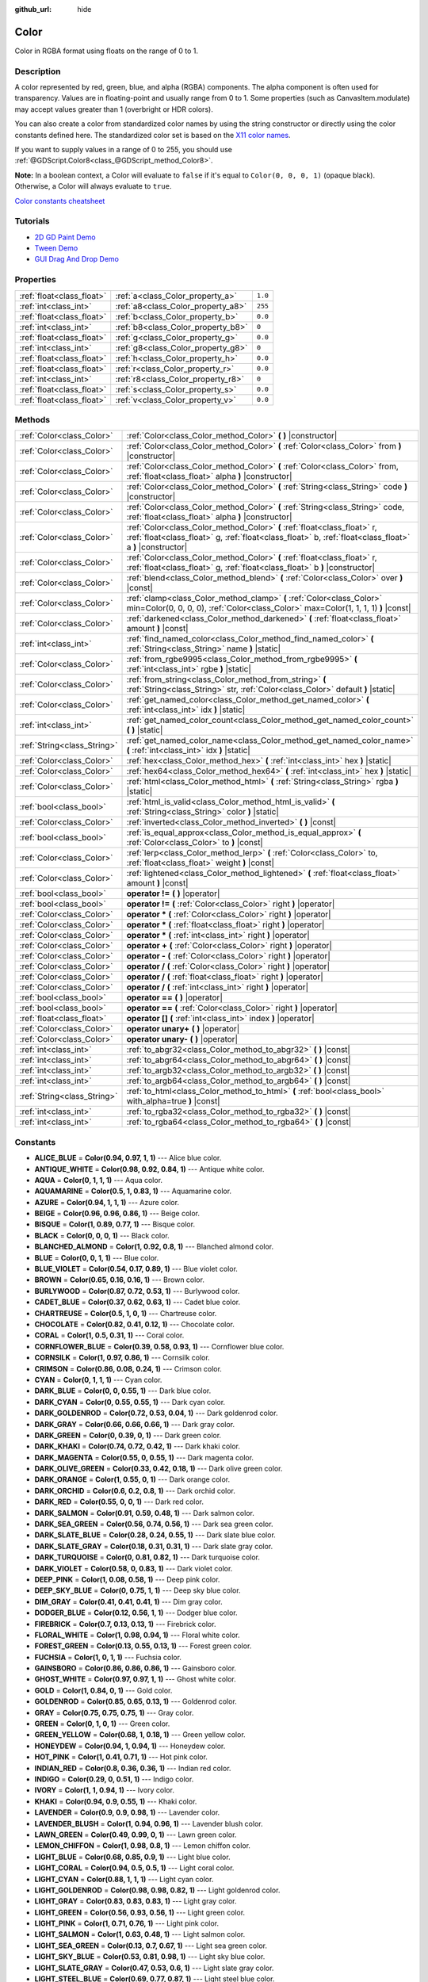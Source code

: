 :github_url: hide

.. Generated automatically by doc/tools/makerst.py in Godot's source tree.
.. DO NOT EDIT THIS FILE, but the Color.xml source instead.
.. The source is found in doc/classes or modules/<name>/doc_classes.

.. _class_Color:

Color
=====

Color in RGBA format using floats on the range of 0 to 1.

Description
-----------

A color represented by red, green, blue, and alpha (RGBA) components. The alpha component is often used for transparency. Values are in floating-point and usually range from 0 to 1. Some properties (such as CanvasItem.modulate) may accept values greater than 1 (overbright or HDR colors).

You can also create a color from standardized color names by using the string constructor or directly using the color constants defined here. The standardized color set is based on the `X11 color names <https://en.wikipedia.org/wiki/X11_color_names>`__.

If you want to supply values in a range of 0 to 255, you should use :ref:`@GDScript.Color8<class_@GDScript_method_Color8>`.

**Note:** In a boolean context, a Color will evaluate to ``false`` if it's equal to ``Color(0, 0, 0, 1)`` (opaque black). Otherwise, a Color will always evaluate to ``true``.

`Color constants cheatsheet <https://raw.githubusercontent.com/godotengine/godot-docs/master/img/color_constants.png>`__

Tutorials
---------

- `2D GD Paint Demo <https://godotengine.org/asset-library/asset/517>`__

- `Tween Demo <https://godotengine.org/asset-library/asset/146>`__

- `GUI Drag And Drop Demo <https://godotengine.org/asset-library/asset/133>`__

Properties
----------

+---------------------------+------------------------------------+---------+
| :ref:`float<class_float>` | :ref:`a<class_Color_property_a>`   | ``1.0`` |
+---------------------------+------------------------------------+---------+
| :ref:`int<class_int>`     | :ref:`a8<class_Color_property_a8>` | ``255`` |
+---------------------------+------------------------------------+---------+
| :ref:`float<class_float>` | :ref:`b<class_Color_property_b>`   | ``0.0`` |
+---------------------------+------------------------------------+---------+
| :ref:`int<class_int>`     | :ref:`b8<class_Color_property_b8>` | ``0``   |
+---------------------------+------------------------------------+---------+
| :ref:`float<class_float>` | :ref:`g<class_Color_property_g>`   | ``0.0`` |
+---------------------------+------------------------------------+---------+
| :ref:`int<class_int>`     | :ref:`g8<class_Color_property_g8>` | ``0``   |
+---------------------------+------------------------------------+---------+
| :ref:`float<class_float>` | :ref:`h<class_Color_property_h>`   | ``0.0`` |
+---------------------------+------------------------------------+---------+
| :ref:`float<class_float>` | :ref:`r<class_Color_property_r>`   | ``0.0`` |
+---------------------------+------------------------------------+---------+
| :ref:`int<class_int>`     | :ref:`r8<class_Color_property_r8>` | ``0``   |
+---------------------------+------------------------------------+---------+
| :ref:`float<class_float>` | :ref:`s<class_Color_property_s>`   | ``0.0`` |
+---------------------------+------------------------------------+---------+
| :ref:`float<class_float>` | :ref:`v<class_Color_property_v>`   | ``0.0`` |
+---------------------------+------------------------------------+---------+

Methods
-------

+-----------------------------+-------------------------------------------------------------------------------------------------------------------------------------------------------------------------------------+
| :ref:`Color<class_Color>`   | :ref:`Color<class_Color_method_Color>` **(** **)** |constructor|                                                                                                                    |
+-----------------------------+-------------------------------------------------------------------------------------------------------------------------------------------------------------------------------------+
| :ref:`Color<class_Color>`   | :ref:`Color<class_Color_method_Color>` **(** :ref:`Color<class_Color>` from **)** |constructor|                                                                                     |
+-----------------------------+-------------------------------------------------------------------------------------------------------------------------------------------------------------------------------------+
| :ref:`Color<class_Color>`   | :ref:`Color<class_Color_method_Color>` **(** :ref:`Color<class_Color>` from, :ref:`float<class_float>` alpha **)** |constructor|                                                    |
+-----------------------------+-------------------------------------------------------------------------------------------------------------------------------------------------------------------------------------+
| :ref:`Color<class_Color>`   | :ref:`Color<class_Color_method_Color>` **(** :ref:`String<class_String>` code **)** |constructor|                                                                                   |
+-----------------------------+-------------------------------------------------------------------------------------------------------------------------------------------------------------------------------------+
| :ref:`Color<class_Color>`   | :ref:`Color<class_Color_method_Color>` **(** :ref:`String<class_String>` code, :ref:`float<class_float>` alpha **)** |constructor|                                                  |
+-----------------------------+-------------------------------------------------------------------------------------------------------------------------------------------------------------------------------------+
| :ref:`Color<class_Color>`   | :ref:`Color<class_Color_method_Color>` **(** :ref:`float<class_float>` r, :ref:`float<class_float>` g, :ref:`float<class_float>` b, :ref:`float<class_float>` a **)** |constructor| |
+-----------------------------+-------------------------------------------------------------------------------------------------------------------------------------------------------------------------------------+
| :ref:`Color<class_Color>`   | :ref:`Color<class_Color_method_Color>` **(** :ref:`float<class_float>` r, :ref:`float<class_float>` g, :ref:`float<class_float>` b **)** |constructor|                              |
+-----------------------------+-------------------------------------------------------------------------------------------------------------------------------------------------------------------------------------+
| :ref:`Color<class_Color>`   | :ref:`blend<class_Color_method_blend>` **(** :ref:`Color<class_Color>` over **)** |const|                                                                                           |
+-----------------------------+-------------------------------------------------------------------------------------------------------------------------------------------------------------------------------------+
| :ref:`Color<class_Color>`   | :ref:`clamp<class_Color_method_clamp>` **(** :ref:`Color<class_Color>` min=Color(0, 0, 0, 0), :ref:`Color<class_Color>` max=Color(1, 1, 1, 1) **)** |const|                         |
+-----------------------------+-------------------------------------------------------------------------------------------------------------------------------------------------------------------------------------+
| :ref:`Color<class_Color>`   | :ref:`darkened<class_Color_method_darkened>` **(** :ref:`float<class_float>` amount **)** |const|                                                                                   |
+-----------------------------+-------------------------------------------------------------------------------------------------------------------------------------------------------------------------------------+
| :ref:`int<class_int>`       | :ref:`find_named_color<class_Color_method_find_named_color>` **(** :ref:`String<class_String>` name **)** |static|                                                                  |
+-----------------------------+-------------------------------------------------------------------------------------------------------------------------------------------------------------------------------------+
| :ref:`Color<class_Color>`   | :ref:`from_rgbe9995<class_Color_method_from_rgbe9995>` **(** :ref:`int<class_int>` rgbe **)** |static|                                                                              |
+-----------------------------+-------------------------------------------------------------------------------------------------------------------------------------------------------------------------------------+
| :ref:`Color<class_Color>`   | :ref:`from_string<class_Color_method_from_string>` **(** :ref:`String<class_String>` str, :ref:`Color<class_Color>` default **)** |static|                                          |
+-----------------------------+-------------------------------------------------------------------------------------------------------------------------------------------------------------------------------------+
| :ref:`Color<class_Color>`   | :ref:`get_named_color<class_Color_method_get_named_color>` **(** :ref:`int<class_int>` idx **)** |static|                                                                           |
+-----------------------------+-------------------------------------------------------------------------------------------------------------------------------------------------------------------------------------+
| :ref:`int<class_int>`       | :ref:`get_named_color_count<class_Color_method_get_named_color_count>` **(** **)** |static|                                                                                         |
+-----------------------------+-------------------------------------------------------------------------------------------------------------------------------------------------------------------------------------+
| :ref:`String<class_String>` | :ref:`get_named_color_name<class_Color_method_get_named_color_name>` **(** :ref:`int<class_int>` idx **)** |static|                                                                 |
+-----------------------------+-------------------------------------------------------------------------------------------------------------------------------------------------------------------------------------+
| :ref:`Color<class_Color>`   | :ref:`hex<class_Color_method_hex>` **(** :ref:`int<class_int>` hex **)** |static|                                                                                                   |
+-----------------------------+-------------------------------------------------------------------------------------------------------------------------------------------------------------------------------------+
| :ref:`Color<class_Color>`   | :ref:`hex64<class_Color_method_hex64>` **(** :ref:`int<class_int>` hex **)** |static|                                                                                               |
+-----------------------------+-------------------------------------------------------------------------------------------------------------------------------------------------------------------------------------+
| :ref:`Color<class_Color>`   | :ref:`html<class_Color_method_html>` **(** :ref:`String<class_String>` rgba **)** |static|                                                                                          |
+-----------------------------+-------------------------------------------------------------------------------------------------------------------------------------------------------------------------------------+
| :ref:`bool<class_bool>`     | :ref:`html_is_valid<class_Color_method_html_is_valid>` **(** :ref:`String<class_String>` color **)** |static|                                                                       |
+-----------------------------+-------------------------------------------------------------------------------------------------------------------------------------------------------------------------------------+
| :ref:`Color<class_Color>`   | :ref:`inverted<class_Color_method_inverted>` **(** **)** |const|                                                                                                                    |
+-----------------------------+-------------------------------------------------------------------------------------------------------------------------------------------------------------------------------------+
| :ref:`bool<class_bool>`     | :ref:`is_equal_approx<class_Color_method_is_equal_approx>` **(** :ref:`Color<class_Color>` to **)** |const|                                                                         |
+-----------------------------+-------------------------------------------------------------------------------------------------------------------------------------------------------------------------------------+
| :ref:`Color<class_Color>`   | :ref:`lerp<class_Color_method_lerp>` **(** :ref:`Color<class_Color>` to, :ref:`float<class_float>` weight **)** |const|                                                             |
+-----------------------------+-------------------------------------------------------------------------------------------------------------------------------------------------------------------------------------+
| :ref:`Color<class_Color>`   | :ref:`lightened<class_Color_method_lightened>` **(** :ref:`float<class_float>` amount **)** |const|                                                                                 |
+-----------------------------+-------------------------------------------------------------------------------------------------------------------------------------------------------------------------------------+
| :ref:`bool<class_bool>`     | **operator !=** **(** **)** |operator|                                                                                                                                              |
+-----------------------------+-------------------------------------------------------------------------------------------------------------------------------------------------------------------------------------+
| :ref:`bool<class_bool>`     | **operator !=** **(** :ref:`Color<class_Color>` right **)** |operator|                                                                                                              |
+-----------------------------+-------------------------------------------------------------------------------------------------------------------------------------------------------------------------------------+
| :ref:`Color<class_Color>`   | **operator *** **(** :ref:`Color<class_Color>` right **)** |operator|                                                                                                               |
+-----------------------------+-------------------------------------------------------------------------------------------------------------------------------------------------------------------------------------+
| :ref:`Color<class_Color>`   | **operator *** **(** :ref:`float<class_float>` right **)** |operator|                                                                                                               |
+-----------------------------+-------------------------------------------------------------------------------------------------------------------------------------------------------------------------------------+
| :ref:`Color<class_Color>`   | **operator *** **(** :ref:`int<class_int>` right **)** |operator|                                                                                                                   |
+-----------------------------+-------------------------------------------------------------------------------------------------------------------------------------------------------------------------------------+
| :ref:`Color<class_Color>`   | **operator +** **(** :ref:`Color<class_Color>` right **)** |operator|                                                                                                               |
+-----------------------------+-------------------------------------------------------------------------------------------------------------------------------------------------------------------------------------+
| :ref:`Color<class_Color>`   | **operator -** **(** :ref:`Color<class_Color>` right **)** |operator|                                                                                                               |
+-----------------------------+-------------------------------------------------------------------------------------------------------------------------------------------------------------------------------------+
| :ref:`Color<class_Color>`   | **operator /** **(** :ref:`Color<class_Color>` right **)** |operator|                                                                                                               |
+-----------------------------+-------------------------------------------------------------------------------------------------------------------------------------------------------------------------------------+
| :ref:`Color<class_Color>`   | **operator /** **(** :ref:`float<class_float>` right **)** |operator|                                                                                                               |
+-----------------------------+-------------------------------------------------------------------------------------------------------------------------------------------------------------------------------------+
| :ref:`Color<class_Color>`   | **operator /** **(** :ref:`int<class_int>` right **)** |operator|                                                                                                                   |
+-----------------------------+-------------------------------------------------------------------------------------------------------------------------------------------------------------------------------------+
| :ref:`bool<class_bool>`     | **operator ==** **(** **)** |operator|                                                                                                                                              |
+-----------------------------+-------------------------------------------------------------------------------------------------------------------------------------------------------------------------------------+
| :ref:`bool<class_bool>`     | **operator ==** **(** :ref:`Color<class_Color>` right **)** |operator|                                                                                                              |
+-----------------------------+-------------------------------------------------------------------------------------------------------------------------------------------------------------------------------------+
| :ref:`float<class_float>`   | **operator []** **(** :ref:`int<class_int>` index **)** |operator|                                                                                                                  |
+-----------------------------+-------------------------------------------------------------------------------------------------------------------------------------------------------------------------------------+
| :ref:`Color<class_Color>`   | **operator unary+** **(** **)** |operator|                                                                                                                                          |
+-----------------------------+-------------------------------------------------------------------------------------------------------------------------------------------------------------------------------------+
| :ref:`Color<class_Color>`   | **operator unary-** **(** **)** |operator|                                                                                                                                          |
+-----------------------------+-------------------------------------------------------------------------------------------------------------------------------------------------------------------------------------+
| :ref:`int<class_int>`       | :ref:`to_abgr32<class_Color_method_to_abgr32>` **(** **)** |const|                                                                                                                  |
+-----------------------------+-------------------------------------------------------------------------------------------------------------------------------------------------------------------------------------+
| :ref:`int<class_int>`       | :ref:`to_abgr64<class_Color_method_to_abgr64>` **(** **)** |const|                                                                                                                  |
+-----------------------------+-------------------------------------------------------------------------------------------------------------------------------------------------------------------------------------+
| :ref:`int<class_int>`       | :ref:`to_argb32<class_Color_method_to_argb32>` **(** **)** |const|                                                                                                                  |
+-----------------------------+-------------------------------------------------------------------------------------------------------------------------------------------------------------------------------------+
| :ref:`int<class_int>`       | :ref:`to_argb64<class_Color_method_to_argb64>` **(** **)** |const|                                                                                                                  |
+-----------------------------+-------------------------------------------------------------------------------------------------------------------------------------------------------------------------------------+
| :ref:`String<class_String>` | :ref:`to_html<class_Color_method_to_html>` **(** :ref:`bool<class_bool>` with_alpha=true **)** |const|                                                                              |
+-----------------------------+-------------------------------------------------------------------------------------------------------------------------------------------------------------------------------------+
| :ref:`int<class_int>`       | :ref:`to_rgba32<class_Color_method_to_rgba32>` **(** **)** |const|                                                                                                                  |
+-----------------------------+-------------------------------------------------------------------------------------------------------------------------------------------------------------------------------------+
| :ref:`int<class_int>`       | :ref:`to_rgba64<class_Color_method_to_rgba64>` **(** **)** |const|                                                                                                                  |
+-----------------------------+-------------------------------------------------------------------------------------------------------------------------------------------------------------------------------------+

Constants
---------

.. _class_Color_constant_ALICE_BLUE:

.. _class_Color_constant_ANTIQUE_WHITE:

.. _class_Color_constant_AQUA:

.. _class_Color_constant_AQUAMARINE:

.. _class_Color_constant_AZURE:

.. _class_Color_constant_BEIGE:

.. _class_Color_constant_BISQUE:

.. _class_Color_constant_BLACK:

.. _class_Color_constant_BLANCHED_ALMOND:

.. _class_Color_constant_BLUE:

.. _class_Color_constant_BLUE_VIOLET:

.. _class_Color_constant_BROWN:

.. _class_Color_constant_BURLYWOOD:

.. _class_Color_constant_CADET_BLUE:

.. _class_Color_constant_CHARTREUSE:

.. _class_Color_constant_CHOCOLATE:

.. _class_Color_constant_CORAL:

.. _class_Color_constant_CORNFLOWER_BLUE:

.. _class_Color_constant_CORNSILK:

.. _class_Color_constant_CRIMSON:

.. _class_Color_constant_CYAN:

.. _class_Color_constant_DARK_BLUE:

.. _class_Color_constant_DARK_CYAN:

.. _class_Color_constant_DARK_GOLDENROD:

.. _class_Color_constant_DARK_GRAY:

.. _class_Color_constant_DARK_GREEN:

.. _class_Color_constant_DARK_KHAKI:

.. _class_Color_constant_DARK_MAGENTA:

.. _class_Color_constant_DARK_OLIVE_GREEN:

.. _class_Color_constant_DARK_ORANGE:

.. _class_Color_constant_DARK_ORCHID:

.. _class_Color_constant_DARK_RED:

.. _class_Color_constant_DARK_SALMON:

.. _class_Color_constant_DARK_SEA_GREEN:

.. _class_Color_constant_DARK_SLATE_BLUE:

.. _class_Color_constant_DARK_SLATE_GRAY:

.. _class_Color_constant_DARK_TURQUOISE:

.. _class_Color_constant_DARK_VIOLET:

.. _class_Color_constant_DEEP_PINK:

.. _class_Color_constant_DEEP_SKY_BLUE:

.. _class_Color_constant_DIM_GRAY:

.. _class_Color_constant_DODGER_BLUE:

.. _class_Color_constant_FIREBRICK:

.. _class_Color_constant_FLORAL_WHITE:

.. _class_Color_constant_FOREST_GREEN:

.. _class_Color_constant_FUCHSIA:

.. _class_Color_constant_GAINSBORO:

.. _class_Color_constant_GHOST_WHITE:

.. _class_Color_constant_GOLD:

.. _class_Color_constant_GOLDENROD:

.. _class_Color_constant_GRAY:

.. _class_Color_constant_GREEN:

.. _class_Color_constant_GREEN_YELLOW:

.. _class_Color_constant_HONEYDEW:

.. _class_Color_constant_HOT_PINK:

.. _class_Color_constant_INDIAN_RED:

.. _class_Color_constant_INDIGO:

.. _class_Color_constant_IVORY:

.. _class_Color_constant_KHAKI:

.. _class_Color_constant_LAVENDER:

.. _class_Color_constant_LAVENDER_BLUSH:

.. _class_Color_constant_LAWN_GREEN:

.. _class_Color_constant_LEMON_CHIFFON:

.. _class_Color_constant_LIGHT_BLUE:

.. _class_Color_constant_LIGHT_CORAL:

.. _class_Color_constant_LIGHT_CYAN:

.. _class_Color_constant_LIGHT_GOLDENROD:

.. _class_Color_constant_LIGHT_GRAY:

.. _class_Color_constant_LIGHT_GREEN:

.. _class_Color_constant_LIGHT_PINK:

.. _class_Color_constant_LIGHT_SALMON:

.. _class_Color_constant_LIGHT_SEA_GREEN:

.. _class_Color_constant_LIGHT_SKY_BLUE:

.. _class_Color_constant_LIGHT_SLATE_GRAY:

.. _class_Color_constant_LIGHT_STEEL_BLUE:

.. _class_Color_constant_LIGHT_YELLOW:

.. _class_Color_constant_LIME:

.. _class_Color_constant_LIME_GREEN:

.. _class_Color_constant_LINEN:

.. _class_Color_constant_MAGENTA:

.. _class_Color_constant_MAROON:

.. _class_Color_constant_MEDIUM_AQUAMARINE:

.. _class_Color_constant_MEDIUM_BLUE:

.. _class_Color_constant_MEDIUM_ORCHID:

.. _class_Color_constant_MEDIUM_PURPLE:

.. _class_Color_constant_MEDIUM_SEA_GREEN:

.. _class_Color_constant_MEDIUM_SLATE_BLUE:

.. _class_Color_constant_MEDIUM_SPRING_GREEN:

.. _class_Color_constant_MEDIUM_TURQUOISE:

.. _class_Color_constant_MEDIUM_VIOLET_RED:

.. _class_Color_constant_MIDNIGHT_BLUE:

.. _class_Color_constant_MINT_CREAM:

.. _class_Color_constant_MISTY_ROSE:

.. _class_Color_constant_MOCCASIN:

.. _class_Color_constant_NAVAJO_WHITE:

.. _class_Color_constant_NAVY_BLUE:

.. _class_Color_constant_OLD_LACE:

.. _class_Color_constant_OLIVE:

.. _class_Color_constant_OLIVE_DRAB:

.. _class_Color_constant_ORANGE:

.. _class_Color_constant_ORANGE_RED:

.. _class_Color_constant_ORCHID:

.. _class_Color_constant_PALE_GOLDENROD:

.. _class_Color_constant_PALE_GREEN:

.. _class_Color_constant_PALE_TURQUOISE:

.. _class_Color_constant_PALE_VIOLET_RED:

.. _class_Color_constant_PAPAYA_WHIP:

.. _class_Color_constant_PEACH_PUFF:

.. _class_Color_constant_PERU:

.. _class_Color_constant_PINK:

.. _class_Color_constant_PLUM:

.. _class_Color_constant_POWDER_BLUE:

.. _class_Color_constant_PURPLE:

.. _class_Color_constant_REBECCA_PURPLE:

.. _class_Color_constant_RED:

.. _class_Color_constant_ROSY_BROWN:

.. _class_Color_constant_ROYAL_BLUE:

.. _class_Color_constant_SADDLE_BROWN:

.. _class_Color_constant_SALMON:

.. _class_Color_constant_SANDY_BROWN:

.. _class_Color_constant_SEA_GREEN:

.. _class_Color_constant_SEASHELL:

.. _class_Color_constant_SIENNA:

.. _class_Color_constant_SILVER:

.. _class_Color_constant_SKY_BLUE:

.. _class_Color_constant_SLATE_BLUE:

.. _class_Color_constant_SLATE_GRAY:

.. _class_Color_constant_SNOW:

.. _class_Color_constant_SPRING_GREEN:

.. _class_Color_constant_STEEL_BLUE:

.. _class_Color_constant_TAN:

.. _class_Color_constant_TEAL:

.. _class_Color_constant_THISTLE:

.. _class_Color_constant_TOMATO:

.. _class_Color_constant_TRANSPARENT:

.. _class_Color_constant_TURQUOISE:

.. _class_Color_constant_VIOLET:

.. _class_Color_constant_WEB_GRAY:

.. _class_Color_constant_WEB_GREEN:

.. _class_Color_constant_WEB_MAROON:

.. _class_Color_constant_WEB_PURPLE:

.. _class_Color_constant_WHEAT:

.. _class_Color_constant_WHITE:

.. _class_Color_constant_WHITE_SMOKE:

.. _class_Color_constant_YELLOW:

.. _class_Color_constant_YELLOW_GREEN:

- **ALICE_BLUE** = **Color(0.94, 0.97, 1, 1)** --- Alice blue color.

- **ANTIQUE_WHITE** = **Color(0.98, 0.92, 0.84, 1)** --- Antique white color.

- **AQUA** = **Color(0, 1, 1, 1)** --- Aqua color.

- **AQUAMARINE** = **Color(0.5, 1, 0.83, 1)** --- Aquamarine color.

- **AZURE** = **Color(0.94, 1, 1, 1)** --- Azure color.

- **BEIGE** = **Color(0.96, 0.96, 0.86, 1)** --- Beige color.

- **BISQUE** = **Color(1, 0.89, 0.77, 1)** --- Bisque color.

- **BLACK** = **Color(0, 0, 0, 1)** --- Black color.

- **BLANCHED_ALMOND** = **Color(1, 0.92, 0.8, 1)** --- Blanched almond color.

- **BLUE** = **Color(0, 0, 1, 1)** --- Blue color.

- **BLUE_VIOLET** = **Color(0.54, 0.17, 0.89, 1)** --- Blue violet color.

- **BROWN** = **Color(0.65, 0.16, 0.16, 1)** --- Brown color.

- **BURLYWOOD** = **Color(0.87, 0.72, 0.53, 1)** --- Burlywood color.

- **CADET_BLUE** = **Color(0.37, 0.62, 0.63, 1)** --- Cadet blue color.

- **CHARTREUSE** = **Color(0.5, 1, 0, 1)** --- Chartreuse color.

- **CHOCOLATE** = **Color(0.82, 0.41, 0.12, 1)** --- Chocolate color.

- **CORAL** = **Color(1, 0.5, 0.31, 1)** --- Coral color.

- **CORNFLOWER_BLUE** = **Color(0.39, 0.58, 0.93, 1)** --- Cornflower blue color.

- **CORNSILK** = **Color(1, 0.97, 0.86, 1)** --- Cornsilk color.

- **CRIMSON** = **Color(0.86, 0.08, 0.24, 1)** --- Crimson color.

- **CYAN** = **Color(0, 1, 1, 1)** --- Cyan color.

- **DARK_BLUE** = **Color(0, 0, 0.55, 1)** --- Dark blue color.

- **DARK_CYAN** = **Color(0, 0.55, 0.55, 1)** --- Dark cyan color.

- **DARK_GOLDENROD** = **Color(0.72, 0.53, 0.04, 1)** --- Dark goldenrod color.

- **DARK_GRAY** = **Color(0.66, 0.66, 0.66, 1)** --- Dark gray color.

- **DARK_GREEN** = **Color(0, 0.39, 0, 1)** --- Dark green color.

- **DARK_KHAKI** = **Color(0.74, 0.72, 0.42, 1)** --- Dark khaki color.

- **DARK_MAGENTA** = **Color(0.55, 0, 0.55, 1)** --- Dark magenta color.

- **DARK_OLIVE_GREEN** = **Color(0.33, 0.42, 0.18, 1)** --- Dark olive green color.

- **DARK_ORANGE** = **Color(1, 0.55, 0, 1)** --- Dark orange color.

- **DARK_ORCHID** = **Color(0.6, 0.2, 0.8, 1)** --- Dark orchid color.

- **DARK_RED** = **Color(0.55, 0, 0, 1)** --- Dark red color.

- **DARK_SALMON** = **Color(0.91, 0.59, 0.48, 1)** --- Dark salmon color.

- **DARK_SEA_GREEN** = **Color(0.56, 0.74, 0.56, 1)** --- Dark sea green color.

- **DARK_SLATE_BLUE** = **Color(0.28, 0.24, 0.55, 1)** --- Dark slate blue color.

- **DARK_SLATE_GRAY** = **Color(0.18, 0.31, 0.31, 1)** --- Dark slate gray color.

- **DARK_TURQUOISE** = **Color(0, 0.81, 0.82, 1)** --- Dark turquoise color.

- **DARK_VIOLET** = **Color(0.58, 0, 0.83, 1)** --- Dark violet color.

- **DEEP_PINK** = **Color(1, 0.08, 0.58, 1)** --- Deep pink color.

- **DEEP_SKY_BLUE** = **Color(0, 0.75, 1, 1)** --- Deep sky blue color.

- **DIM_GRAY** = **Color(0.41, 0.41, 0.41, 1)** --- Dim gray color.

- **DODGER_BLUE** = **Color(0.12, 0.56, 1, 1)** --- Dodger blue color.

- **FIREBRICK** = **Color(0.7, 0.13, 0.13, 1)** --- Firebrick color.

- **FLORAL_WHITE** = **Color(1, 0.98, 0.94, 1)** --- Floral white color.

- **FOREST_GREEN** = **Color(0.13, 0.55, 0.13, 1)** --- Forest green color.

- **FUCHSIA** = **Color(1, 0, 1, 1)** --- Fuchsia color.

- **GAINSBORO** = **Color(0.86, 0.86, 0.86, 1)** --- Gainsboro color.

- **GHOST_WHITE** = **Color(0.97, 0.97, 1, 1)** --- Ghost white color.

- **GOLD** = **Color(1, 0.84, 0, 1)** --- Gold color.

- **GOLDENROD** = **Color(0.85, 0.65, 0.13, 1)** --- Goldenrod color.

- **GRAY** = **Color(0.75, 0.75, 0.75, 1)** --- Gray color.

- **GREEN** = **Color(0, 1, 0, 1)** --- Green color.

- **GREEN_YELLOW** = **Color(0.68, 1, 0.18, 1)** --- Green yellow color.

- **HONEYDEW** = **Color(0.94, 1, 0.94, 1)** --- Honeydew color.

- **HOT_PINK** = **Color(1, 0.41, 0.71, 1)** --- Hot pink color.

- **INDIAN_RED** = **Color(0.8, 0.36, 0.36, 1)** --- Indian red color.

- **INDIGO** = **Color(0.29, 0, 0.51, 1)** --- Indigo color.

- **IVORY** = **Color(1, 1, 0.94, 1)** --- Ivory color.

- **KHAKI** = **Color(0.94, 0.9, 0.55, 1)** --- Khaki color.

- **LAVENDER** = **Color(0.9, 0.9, 0.98, 1)** --- Lavender color.

- **LAVENDER_BLUSH** = **Color(1, 0.94, 0.96, 1)** --- Lavender blush color.

- **LAWN_GREEN** = **Color(0.49, 0.99, 0, 1)** --- Lawn green color.

- **LEMON_CHIFFON** = **Color(1, 0.98, 0.8, 1)** --- Lemon chiffon color.

- **LIGHT_BLUE** = **Color(0.68, 0.85, 0.9, 1)** --- Light blue color.

- **LIGHT_CORAL** = **Color(0.94, 0.5, 0.5, 1)** --- Light coral color.

- **LIGHT_CYAN** = **Color(0.88, 1, 1, 1)** --- Light cyan color.

- **LIGHT_GOLDENROD** = **Color(0.98, 0.98, 0.82, 1)** --- Light goldenrod color.

- **LIGHT_GRAY** = **Color(0.83, 0.83, 0.83, 1)** --- Light gray color.

- **LIGHT_GREEN** = **Color(0.56, 0.93, 0.56, 1)** --- Light green color.

- **LIGHT_PINK** = **Color(1, 0.71, 0.76, 1)** --- Light pink color.

- **LIGHT_SALMON** = **Color(1, 0.63, 0.48, 1)** --- Light salmon color.

- **LIGHT_SEA_GREEN** = **Color(0.13, 0.7, 0.67, 1)** --- Light sea green color.

- **LIGHT_SKY_BLUE** = **Color(0.53, 0.81, 0.98, 1)** --- Light sky blue color.

- **LIGHT_SLATE_GRAY** = **Color(0.47, 0.53, 0.6, 1)** --- Light slate gray color.

- **LIGHT_STEEL_BLUE** = **Color(0.69, 0.77, 0.87, 1)** --- Light steel blue color.

- **LIGHT_YELLOW** = **Color(1, 1, 0.88, 1)** --- Light yellow color.

- **LIME** = **Color(0, 1, 0, 1)** --- Lime color.

- **LIME_GREEN** = **Color(0.2, 0.8, 0.2, 1)** --- Lime green color.

- **LINEN** = **Color(0.98, 0.94, 0.9, 1)** --- Linen color.

- **MAGENTA** = **Color(1, 0, 1, 1)** --- Magenta color.

- **MAROON** = **Color(0.69, 0.19, 0.38, 1)** --- Maroon color.

- **MEDIUM_AQUAMARINE** = **Color(0.4, 0.8, 0.67, 1)** --- Medium aquamarine color.

- **MEDIUM_BLUE** = **Color(0, 0, 0.8, 1)** --- Medium blue color.

- **MEDIUM_ORCHID** = **Color(0.73, 0.33, 0.83, 1)** --- Medium orchid color.

- **MEDIUM_PURPLE** = **Color(0.58, 0.44, 0.86, 1)** --- Medium purple color.

- **MEDIUM_SEA_GREEN** = **Color(0.24, 0.7, 0.44, 1)** --- Medium sea green color.

- **MEDIUM_SLATE_BLUE** = **Color(0.48, 0.41, 0.93, 1)** --- Medium slate blue color.

- **MEDIUM_SPRING_GREEN** = **Color(0, 0.98, 0.6, 1)** --- Medium spring green color.

- **MEDIUM_TURQUOISE** = **Color(0.28, 0.82, 0.8, 1)** --- Medium turquoise color.

- **MEDIUM_VIOLET_RED** = **Color(0.78, 0.08, 0.52, 1)** --- Medium violet red color.

- **MIDNIGHT_BLUE** = **Color(0.1, 0.1, 0.44, 1)** --- Midnight blue color.

- **MINT_CREAM** = **Color(0.96, 1, 0.98, 1)** --- Mint cream color.

- **MISTY_ROSE** = **Color(1, 0.89, 0.88, 1)** --- Misty rose color.

- **MOCCASIN** = **Color(1, 0.89, 0.71, 1)** --- Moccasin color.

- **NAVAJO_WHITE** = **Color(1, 0.87, 0.68, 1)** --- Navajo white color.

- **NAVY_BLUE** = **Color(0, 0, 0.5, 1)** --- Navy blue color.

- **OLD_LACE** = **Color(0.99, 0.96, 0.9, 1)** --- Old lace color.

- **OLIVE** = **Color(0.5, 0.5, 0, 1)** --- Olive color.

- **OLIVE_DRAB** = **Color(0.42, 0.56, 0.14, 1)** --- Olive drab color.

- **ORANGE** = **Color(1, 0.65, 0, 1)** --- Orange color.

- **ORANGE_RED** = **Color(1, 0.27, 0, 1)** --- Orange red color.

- **ORCHID** = **Color(0.85, 0.44, 0.84, 1)** --- Orchid color.

- **PALE_GOLDENROD** = **Color(0.93, 0.91, 0.67, 1)** --- Pale goldenrod color.

- **PALE_GREEN** = **Color(0.6, 0.98, 0.6, 1)** --- Pale green color.

- **PALE_TURQUOISE** = **Color(0.69, 0.93, 0.93, 1)** --- Pale turquoise color.

- **PALE_VIOLET_RED** = **Color(0.86, 0.44, 0.58, 1)** --- Pale violet red color.

- **PAPAYA_WHIP** = **Color(1, 0.94, 0.84, 1)** --- Papaya whip color.

- **PEACH_PUFF** = **Color(1, 0.85, 0.73, 1)** --- Peach puff color.

- **PERU** = **Color(0.8, 0.52, 0.25, 1)** --- Peru color.

- **PINK** = **Color(1, 0.75, 0.8, 1)** --- Pink color.

- **PLUM** = **Color(0.87, 0.63, 0.87, 1)** --- Plum color.

- **POWDER_BLUE** = **Color(0.69, 0.88, 0.9, 1)** --- Powder blue color.

- **PURPLE** = **Color(0.63, 0.13, 0.94, 1)** --- Purple color.

- **REBECCA_PURPLE** = **Color(0.4, 0.2, 0.6, 1)** --- Rebecca purple color.

- **RED** = **Color(1, 0, 0, 1)** --- Red color.

- **ROSY_BROWN** = **Color(0.74, 0.56, 0.56, 1)** --- Rosy brown color.

- **ROYAL_BLUE** = **Color(0.25, 0.41, 0.88, 1)** --- Royal blue color.

- **SADDLE_BROWN** = **Color(0.55, 0.27, 0.07, 1)** --- Saddle brown color.

- **SALMON** = **Color(0.98, 0.5, 0.45, 1)** --- Salmon color.

- **SANDY_BROWN** = **Color(0.96, 0.64, 0.38, 1)** --- Sandy brown color.

- **SEA_GREEN** = **Color(0.18, 0.55, 0.34, 1)** --- Sea green color.

- **SEASHELL** = **Color(1, 0.96, 0.93, 1)** --- Seashell color.

- **SIENNA** = **Color(0.63, 0.32, 0.18, 1)** --- Sienna color.

- **SILVER** = **Color(0.75, 0.75, 0.75, 1)** --- Silver color.

- **SKY_BLUE** = **Color(0.53, 0.81, 0.92, 1)** --- Sky blue color.

- **SLATE_BLUE** = **Color(0.42, 0.35, 0.8, 1)** --- Slate blue color.

- **SLATE_GRAY** = **Color(0.44, 0.5, 0.56, 1)** --- Slate gray color.

- **SNOW** = **Color(1, 0.98, 0.98, 1)** --- Snow color.

- **SPRING_GREEN** = **Color(0, 1, 0.5, 1)** --- Spring green color.

- **STEEL_BLUE** = **Color(0.27, 0.51, 0.71, 1)** --- Steel blue color.

- **TAN** = **Color(0.82, 0.71, 0.55, 1)** --- Tan color.

- **TEAL** = **Color(0, 0.5, 0.5, 1)** --- Teal color.

- **THISTLE** = **Color(0.85, 0.75, 0.85, 1)** --- Thistle color.

- **TOMATO** = **Color(1, 0.39, 0.28, 1)** --- Tomato color.

- **TRANSPARENT** = **Color(1, 1, 1, 0)** --- Transparent color (white with zero alpha).

- **TURQUOISE** = **Color(0.25, 0.88, 0.82, 1)** --- Turquoise color.

- **VIOLET** = **Color(0.93, 0.51, 0.93, 1)** --- Violet color.

- **WEB_GRAY** = **Color(0.5, 0.5, 0.5, 1)** --- Web gray color.

- **WEB_GREEN** = **Color(0, 0.5, 0, 1)** --- Web green color.

- **WEB_MAROON** = **Color(0.5, 0, 0, 1)** --- Web maroon color.

- **WEB_PURPLE** = **Color(0.5, 0, 0.5, 1)** --- Web purple color.

- **WHEAT** = **Color(0.96, 0.87, 0.7, 1)** --- Wheat color.

- **WHITE** = **Color(1, 1, 1, 1)** --- White color.

- **WHITE_SMOKE** = **Color(0.96, 0.96, 0.96, 1)** --- White smoke color.

- **YELLOW** = **Color(1, 1, 0, 1)** --- Yellow color.

- **YELLOW_GREEN** = **Color(0.6, 0.8, 0.2, 1)** --- Yellow green color.

Property Descriptions
---------------------

.. _class_Color_property_a:

- :ref:`float<class_float>` **a**

+-----------+---------+
| *Default* | ``1.0`` |
+-----------+---------+

The color's alpha (transparency) component, typically on the range of 0 to 1.

----

.. _class_Color_property_a8:

- :ref:`int<class_int>` **a8**

+-----------+---------+
| *Default* | ``255`` |
+-----------+---------+

Wrapper for :ref:`a<class_Color_property_a>` that uses the range 0 to 255 instead of 0 to 1.

----

.. _class_Color_property_b:

- :ref:`float<class_float>` **b**

+-----------+---------+
| *Default* | ``0.0`` |
+-----------+---------+

The color's blue component, typically on the range of 0 to 1.

----

.. _class_Color_property_b8:

- :ref:`int<class_int>` **b8**

+-----------+-------+
| *Default* | ``0`` |
+-----------+-------+

Wrapper for :ref:`b<class_Color_property_b>` that uses the range 0 to 255 instead of 0 to 1.

----

.. _class_Color_property_g:

- :ref:`float<class_float>` **g**

+-----------+---------+
| *Default* | ``0.0`` |
+-----------+---------+

The color's green component, typically on the range of 0 to 1.

----

.. _class_Color_property_g8:

- :ref:`int<class_int>` **g8**

+-----------+-------+
| *Default* | ``0`` |
+-----------+-------+

Wrapper for :ref:`g<class_Color_property_g>` that uses the range 0 to 255 instead of 0 to 1.

----

.. _class_Color_property_h:

- :ref:`float<class_float>` **h**

+-----------+---------+
| *Default* | ``0.0`` |
+-----------+---------+

The HSV hue of this color, on the range 0 to 1.

----

.. _class_Color_property_r:

- :ref:`float<class_float>` **r**

+-----------+---------+
| *Default* | ``0.0`` |
+-----------+---------+

The color's red component, typically on the range of 0 to 1.

----

.. _class_Color_property_r8:

- :ref:`int<class_int>` **r8**

+-----------+-------+
| *Default* | ``0`` |
+-----------+-------+

Wrapper for :ref:`r<class_Color_property_r>` that uses the range 0 to 255 instead of 0 to 1.

----

.. _class_Color_property_s:

- :ref:`float<class_float>` **s**

+-----------+---------+
| *Default* | ``0.0`` |
+-----------+---------+

The HSV saturation of this color, on the range 0 to 1.

----

.. _class_Color_property_v:

- :ref:`float<class_float>` **v**

+-----------+---------+
| *Default* | ``0.0`` |
+-----------+---------+

The HSV value (brightness) of this color, on the range 0 to 1.

Method Descriptions
-------------------

.. _class_Color_method_Color:

- :ref:`Color<class_Color>` **Color** **(** **)** |constructor|

Constructs a default-initialized ``Color`` with all components set to ``0``.

----

- :ref:`Color<class_Color>` **Color** **(** :ref:`Color<class_Color>` from **)** |constructor|

Constructs a ``Color`` as a copy of the given ``Color``.

----

- :ref:`Color<class_Color>` **Color** **(** :ref:`Color<class_Color>` from, :ref:`float<class_float>` alpha **)** |constructor|

Constructs a ``Color`` from an existing color, but with a custom alpha value.


.. tabs::

 .. code-tab:: gdscript

    var red = Color(Color.red, 0.5) # 50% transparent red.

 .. code-tab:: csharp

    var red = new Color(Colors.Red, 0.5f); // 50% transparent red.



----

- :ref:`Color<class_Color>` **Color** **(** :ref:`String<class_String>` code **)** |constructor|

Constructs a ``Color`` either from an HTML color code or from a standardized color name. Supported color names are the same as the constants.

----

- :ref:`Color<class_Color>` **Color** **(** :ref:`String<class_String>` code, :ref:`float<class_float>` alpha **)** |constructor|

Constructs a ``Color`` either from an HTML color code or from a standardized color name, with ``alpha`` on the range of 0 to 1. Supported color names are the same as the constants.

----

- :ref:`Color<class_Color>` **Color** **(** :ref:`float<class_float>` r, :ref:`float<class_float>` g, :ref:`float<class_float>` b, :ref:`float<class_float>` a **)** |constructor|

Constructs a ``Color`` from RGBA values, typically between 0 and 1.


.. tabs::

 .. code-tab:: gdscript

    var color = Color(0.2, 1.0, 0.7, 0.8) # Similar to `Color8(51, 255, 178, 204)`

 .. code-tab:: csharp

    var color = new Color(0.2f, 1.0f, 0.7f, 0.8f); // Similar to `Color.Color8(51, 255, 178, 255, 204)`



----

- :ref:`Color<class_Color>` **Color** **(** :ref:`float<class_float>` r, :ref:`float<class_float>` g, :ref:`float<class_float>` b **)** |constructor|

Constructs a ``Color`` from RGB values, typically between 0 and 1. Alpha will be 1.


.. tabs::

 .. code-tab:: gdscript

    var color = Color(0.2, 1.0, 0.7) # Similar to `Color8(51, 255, 178, 255)`

 .. code-tab:: csharp

    var color = new Color(0.2f, 1.0f, 0.7f); // Similar to `Color.Color8(51, 255, 178, 255)`



----

.. _class_Color_method_blend:

- :ref:`Color<class_Color>` **blend** **(** :ref:`Color<class_Color>` over **)** |const|

Returns a new color resulting from blending this color over another. If the color is opaque, the result is also opaque. The second color may have a range of alpha values.


.. tabs::

 .. code-tab:: gdscript

    var bg = Color(0.0, 1.0, 0.0, 0.5) # Green with alpha of 50%
    var fg = Color(1.0, 0.0, 0.0, 0.5) # Red with alpha of 50%
    var blended_color = bg.blend(fg) # Brown with alpha of 75%

 .. code-tab:: csharp

    var bg = new Color(0.0f, 1.0f, 0.0f, 0.5f); // Green with alpha of 50%
    var fg = new Color(1.0f, 0.0f, 0.0f, 0.5f); // Red with alpha of 50%
    Color blendedColor = bg.Blend(fg); // Brown with alpha of 75%



----

.. _class_Color_method_clamp:

- :ref:`Color<class_Color>` **clamp** **(** :ref:`Color<class_Color>` min=Color(0, 0, 0, 0), :ref:`Color<class_Color>` max=Color(1, 1, 1, 1) **)** |const|

Returns a new color with all components clamped between the components of ``min`` and ``max``, by running :ref:`@GlobalScope.clamp<class_@GlobalScope_method_clamp>` on each component.

----

.. _class_Color_method_darkened:

- :ref:`Color<class_Color>` **darkened** **(** :ref:`float<class_float>` amount **)** |const|

Returns a new color resulting from making this color darker by the specified percentage (ratio from 0 to 1).


.. tabs::

 .. code-tab:: gdscript

    var green = Color(0.0, 1.0, 0.0)
    var darkgreen = green.darkened(0.2) # 20% darker than regular green

 .. code-tab:: csharp

    var green = new Color(0.0f, 1.0f, 0.0f);
    Color darkgreen = green.Darkened(0.2f); // 20% darker than regular green



----

.. _class_Color_method_find_named_color:

- :ref:`int<class_int>` **find_named_color** **(** :ref:`String<class_String>` name **)** |static|

----

.. _class_Color_method_from_rgbe9995:

- :ref:`Color<class_Color>` **from_rgbe9995** **(** :ref:`int<class_int>` rgbe **)** |static|

----

.. _class_Color_method_from_string:

- :ref:`Color<class_Color>` **from_string** **(** :ref:`String<class_String>` str, :ref:`Color<class_Color>` default **)** |static|

----

.. _class_Color_method_get_named_color:

- :ref:`Color<class_Color>` **get_named_color** **(** :ref:`int<class_int>` idx **)** |static|

----

.. _class_Color_method_get_named_color_count:

- :ref:`int<class_int>` **get_named_color_count** **(** **)** |static|

----

.. _class_Color_method_get_named_color_name:

- :ref:`String<class_String>` **get_named_color_name** **(** :ref:`int<class_int>` idx **)** |static|

----

.. _class_Color_method_hex:

- :ref:`Color<class_Color>` **hex** **(** :ref:`int<class_int>` hex **)** |static|

----

.. _class_Color_method_hex64:

- :ref:`Color<class_Color>` **hex64** **(** :ref:`int<class_int>` hex **)** |static|

----

.. _class_Color_method_html:

- :ref:`Color<class_Color>` **html** **(** :ref:`String<class_String>` rgba **)** |static|

----

.. _class_Color_method_html_is_valid:

- :ref:`bool<class_bool>` **html_is_valid** **(** :ref:`String<class_String>` color **)** |static|

----

.. _class_Color_method_inverted:

- :ref:`Color<class_Color>` **inverted** **(** **)** |const|

Returns the inverted color ``(1 - r, 1 - g, 1 - b, a)``.


.. tabs::

 .. code-tab:: gdscript

    var color = Color(0.3, 0.4, 0.9)
    var inverted_color = color.inverted() # Equivalent to `Color(0.7, 0.6, 0.1)`

 .. code-tab:: csharp

    var color = new Color(0.3f, 0.4f, 0.9f);
    Color invertedColor = color.Inverted(); // Equivalent to `new Color(0.7f, 0.6f, 0.1f)`



----

.. _class_Color_method_is_equal_approx:

- :ref:`bool<class_bool>` **is_equal_approx** **(** :ref:`Color<class_Color>` to **)** |const|

Returns ``true`` if this color and ``color`` are approximately equal, by running :ref:`@GlobalScope.is_equal_approx<class_@GlobalScope_method_is_equal_approx>` on each component.

----

.. _class_Color_method_lerp:

- :ref:`Color<class_Color>` **lerp** **(** :ref:`Color<class_Color>` to, :ref:`float<class_float>` weight **)** |const|

Returns the linear interpolation with another color. The interpolation factor ``weight`` is between 0 and 1.


.. tabs::

 .. code-tab:: gdscript

    var c1 = Color(1.0, 0.0, 0.0)
    var c2 = Color(0.0, 1.0, 0.0)
    var lerp_color = c1.lerp(c2, 0.5) # Equivalent to `Color(0.5, 0.5, 0.0)`

 .. code-tab:: csharp

    var c1 = new Color(1.0f, 0.0f, 0.0f);
    var c2 = new Color(0.0f, 1.0f, 0.0f);
    Color lerpColor = c1.Lerp(c2, 0.5f); // Equivalent to `new Color(0.5f, 0.5f, 0.0f)`



----

.. _class_Color_method_lightened:

- :ref:`Color<class_Color>` **lightened** **(** :ref:`float<class_float>` amount **)** |const|

Returns a new color resulting from making this color lighter by the specified percentage (ratio from 0 to 1).


.. tabs::

 .. code-tab:: gdscript

    var green = Color(0.0, 1.0, 0.0)
    var lightgreen = green.lightened(0.2) # 20% lighter than regular green

 .. code-tab:: csharp

    var green = new Color(0.0f, 1.0f, 0.0f);
    Color lightgreen = green.Lightened(0.2f); // 20% lighter than regular green



----

.. _class_Color_method_operator !=:

- :ref:`bool<class_bool>` **operator !=** **(** **)** |operator|

----

- :ref:`bool<class_bool>` **operator !=** **(** :ref:`Color<class_Color>` right **)** |operator|

----

.. _class_Color_method_operator *:

- :ref:`Color<class_Color>` **operator *** **(** :ref:`Color<class_Color>` right **)** |operator|

----

- :ref:`Color<class_Color>` **operator *** **(** :ref:`float<class_float>` right **)** |operator|

----

- :ref:`Color<class_Color>` **operator *** **(** :ref:`int<class_int>` right **)** |operator|

----

.. _class_Color_method_operator +:

- :ref:`Color<class_Color>` **operator +** **(** :ref:`Color<class_Color>` right **)** |operator|

----

.. _class_Color_method_operator -:

- :ref:`Color<class_Color>` **operator -** **(** :ref:`Color<class_Color>` right **)** |operator|

----

.. _class_Color_method_operator /:

- :ref:`Color<class_Color>` **operator /** **(** :ref:`Color<class_Color>` right **)** |operator|

----

- :ref:`Color<class_Color>` **operator /** **(** :ref:`float<class_float>` right **)** |operator|

----

- :ref:`Color<class_Color>` **operator /** **(** :ref:`int<class_int>` right **)** |operator|

----

.. _class_Color_method_operator ==:

- :ref:`bool<class_bool>` **operator ==** **(** **)** |operator|

----

- :ref:`bool<class_bool>` **operator ==** **(** :ref:`Color<class_Color>` right **)** |operator|

----

.. _class_Color_method_operator []:

- :ref:`float<class_float>` **operator []** **(** :ref:`int<class_int>` index **)** |operator|

----

.. _class_Color_method_operator unary+:

- :ref:`Color<class_Color>` **operator unary+** **(** **)** |operator|

----

.. _class_Color_method_operator unary-:

- :ref:`Color<class_Color>` **operator unary-** **(** **)** |operator|

----

.. _class_Color_method_to_abgr32:

- :ref:`int<class_int>` **to_abgr32** **(** **)** |const|

Returns the color converted to a 32-bit integer in ABGR format (each byte represents a color channel). ABGR is the reversed version of the default format.


.. tabs::

 .. code-tab:: gdscript

    var color = Color(1, 0.5, 0.2)
    print(color.to_abgr32()) # Prints 4281565439

 .. code-tab:: csharp

    var color = new Color(1.0f, 0.5f, 0.2f);
    GD.Print(color.ToAbgr32()); // Prints 4281565439



----

.. _class_Color_method_to_abgr64:

- :ref:`int<class_int>` **to_abgr64** **(** **)** |const|

Returns the color converted to a 64-bit integer in ABGR format (each word represents a color channel). ABGR is the reversed version of the default format.


.. tabs::

 .. code-tab:: gdscript

    var color = Color(1, 0.5, 0.2)
    print(color.to_abgr64()) # Prints -225178692812801

 .. code-tab:: csharp

    var color = new Color(1.0f, 0.5f, 0.2f);
    GD.Print(color.ToAbgr64()); // Prints -225178692812801



----

.. _class_Color_method_to_argb32:

- :ref:`int<class_int>` **to_argb32** **(** **)** |const|

Returns the color converted to a 32-bit integer in ARGB format (each byte represents a color channel). ARGB is more compatible with DirectX.


.. tabs::

 .. code-tab:: gdscript

    var color = Color(1, 0.5, 0.2)
    print(color.to_argb32()) # Prints 4294934323

 .. code-tab:: csharp

    var color = new Color(1.0f, 0.5f, 0.2f);
    GD.Print(color.ToArgb32()); // Prints 4294934323



----

.. _class_Color_method_to_argb64:

- :ref:`int<class_int>` **to_argb64** **(** **)** |const|

Returns the color converted to a 64-bit integer in ARGB format (each word represents a color channel). ARGB is more compatible with DirectX.


.. tabs::

 .. code-tab:: gdscript

    var color = Color(1, 0.5, 0.2)
    print(color.to_argb64()) # Prints -2147470541

 .. code-tab:: csharp

    var color = new Color(1.0f, 0.5f, 0.2f);
    GD.Print(color.ToArgb64()); // Prints -2147470541



----

.. _class_Color_method_to_html:

- :ref:`String<class_String>` **to_html** **(** :ref:`bool<class_bool>` with_alpha=true **)** |const|

Returns the color converted to an HTML hexadecimal color string in RGBA format (ex: ``ff34f822``).

Setting ``with_alpha`` to ``false`` excludes alpha from the hexadecimal string (and uses RGB instead of RGBA format).


.. tabs::

 .. code-tab:: gdscript

    var color = Color(1, 1, 1, 0.5)
    var with_alpha = color.to_html() # Returns "ffffff7f"
    var without_alpha = color.to_html(false) # Returns "ffffff"

 .. code-tab:: csharp

    var color = new Color(1, 1, 1, 0.5f);
    String withAlpha = color.ToHtml(); // Returns "ffffff7f"
    String withoutAlpha = color.ToHtml(false); // Returns "ffffff"



----

.. _class_Color_method_to_rgba32:

- :ref:`int<class_int>` **to_rgba32** **(** **)** |const|

Returns the color converted to a 32-bit integer in RGBA format (each byte represents a color channel). RGBA is Godot's default format.


.. tabs::

 .. code-tab:: gdscript

    var color = Color(1, 0.5, 0.2)
    print(color.to_rgba32()) # Prints 4286526463

 .. code-tab:: csharp

    var color = new Color(1, 0.5f, 0.2f);
    GD.Print(color.ToRgba32()); // Prints 4286526463



----

.. _class_Color_method_to_rgba64:

- :ref:`int<class_int>` **to_rgba64** **(** **)** |const|

Returns the color converted to a 64-bit integer in RGBA format (each word represents a color channel). RGBA is Godot's default format.


.. tabs::

 .. code-tab:: gdscript

    var color = Color(1, 0.5, 0.2)
    print(color.to_rgba64()) # Prints -140736629309441

 .. code-tab:: csharp

    var color = new Color(1, 0.5f, 0.2f);
    GD.Print(color.ToRgba64()); // Prints -140736629309441



.. |virtual| replace:: :abbr:`virtual (This method should typically be overridden by the user to have any effect.)`
.. |const| replace:: :abbr:`const (This method has no side effects. It doesn't modify any of the instance's member variables.)`
.. |vararg| replace:: :abbr:`vararg (This method accepts any number of arguments after the ones described here.)`
.. |constructor| replace:: :abbr:`constructor (This method is used to construct a type.)`
.. |static| replace:: :abbr:`static (This method doesn't need an instance to be called, so it can be called directly using the class name.)`
.. |operator| replace:: :abbr:`operator (This method describes a valid operator to use with this type as left-hand operand.)`
